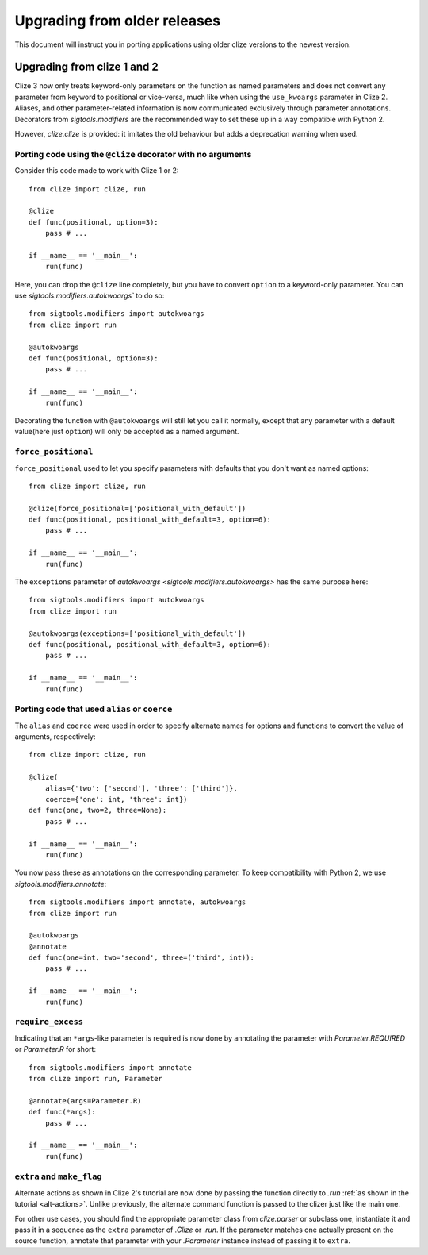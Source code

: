 Upgrading from older releases
=============================

This document will instruct you in porting applications using older clize versions to the newest version.

.. _porting-2:

Upgrading from clize 1 and 2
----------------------------

Clize 3 now only treats keyword-only parameters on the function as named
parameters and does not convert any parameter from keyword to positional or
vice-versa, much like when using the ``use_kwoargs`` parameter in Clize 2.
Aliases, and other parameter-related information is now communicated
exclusively through parameter annotations. Decorators from `sigtools.modifiers`
are the recommended way to set these up in a way compatible with Python 2.

However, `clize.clize` is provided: it imitates the old behaviour but adds a deprecation warning when used.

Porting code using the ``@clize`` decorator with no arguments
_____________________________________________________________

Consider this code made to work with Clize 1 or 2::

    from clize import clize, run

    @clize
    def func(positional, option=3):
        pass # ...

    if __name__ == '__main__':
        run(func)

Here, you can drop the ``@clize`` line completely, but you have to convert ``option`` to a keyword-only parameter. You can use `sigtools.modifiers.autokwoargs`` to do so::

    from sigtools.modifiers import autokwoargs
    from clize import run

    @autokwoargs
    def func(positional, option=3):
        pass # ...

    if __name__ == '__main__':
        run(func)

Decorating the function with ``@autokwoargs`` will still let you call it
normally, except that any parameter with a default value(here just ``option``)
will only be accepted as a named argument.

``force_positional``
____________________

``force_positional`` used to let you specify parameters with defaults that you don't want as named options::

    from clize import clize, run

    @clize(force_positional=['positional_with_default'])
    def func(positional, positional_with_default=3, option=6):
        pass # ...

    if __name__ == '__main__':
        run(func)

The ``exceptions`` parameter of `autokwoargs <sigtools.modifiers.autokwoargs>`
has the same purpose here::

    from sigtools.modifiers import autokwoargs
    from clize import run

    @autokwoargs(exceptions=['positional_with_default'])
    def func(positional, positional_with_default=3, option=6):
        pass # ...

    if __name__ == '__main__':
        run(func)

Porting code that used ``alias`` or ``coerce``
______________________________________________

The ``alias`` and ``coerce`` were used in order to specify alternate names for options and functions to convert the value of arguments, respectively::

    from clize import clize, run

    @clize(
        alias={'two': ['second'], 'three': ['third']},
        coerce={'one': int, 'three': int})
    def func(one, two=2, three=None):
        pass # ...

    if __name__ == '__main__':
        run(func)

You now pass these as annotations on the corresponding parameter. To keep compatibility with Python 2, we use `sigtools.modifiers.annotate`::

    from sigtools.modifiers import annotate, autokwoargs
    from clize import run

    @autokwoargs
    @annotate
    def func(one=int, two='second', three=('third', int)):
        pass # ...

    if __name__ == '__main__':
        run(func)

``require_excess``
__________________

Indicating that an ``*args``-like parameter is required is now done by annotating the parameter with `Parameter.REQUIRED` or `Parameter.R` for short::

    from sigtools.modifiers import annotate
    from clize import run, Parameter

    @annotate(args=Parameter.R)
    def func(*args):
        pass # ...

    if __name__ == '__main__':
        run(func)

``extra`` and ``make_flag``
___________________________

Alternate actions as shown in Clize 2's tutorial are now done by passing the
function directly to `.run` :ref:`as shown in the tutorial <alt-actions>`.
Unlike previously, the alternate command function is passed to the clizer just
like the main one.

For other use cases, you should find the appropriate parameter class from
`clize.parser` or subclass one, instantiate it and pass it in a sequence as the
``extra`` parameter of `.Clize` or `.run`. If the parameter matches one
actually present on the source function, annotate that parameter with your
`.Parameter` instance instead of passing it to ``extra``.
